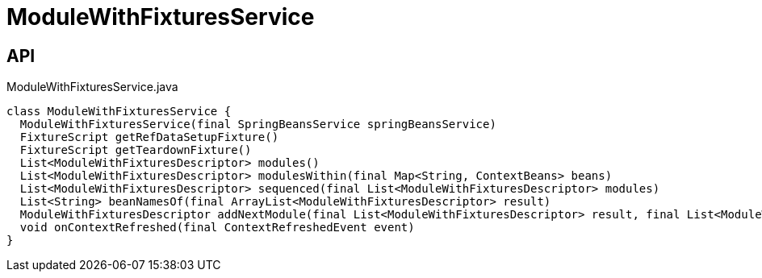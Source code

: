 = ModuleWithFixturesService
:Notice: Licensed to the Apache Software Foundation (ASF) under one or more contributor license agreements. See the NOTICE file distributed with this work for additional information regarding copyright ownership. The ASF licenses this file to you under the Apache License, Version 2.0 (the "License"); you may not use this file except in compliance with the License. You may obtain a copy of the License at. http://www.apache.org/licenses/LICENSE-2.0 . Unless required by applicable law or agreed to in writing, software distributed under the License is distributed on an "AS IS" BASIS, WITHOUT WARRANTIES OR  CONDITIONS OF ANY KIND, either express or implied. See the License for the specific language governing permissions and limitations under the License.

== API

[source,java]
.ModuleWithFixturesService.java
----
class ModuleWithFixturesService {
  ModuleWithFixturesService(final SpringBeansService springBeansService)
  FixtureScript getRefDataSetupFixture()
  FixtureScript getTeardownFixture()
  List<ModuleWithFixturesDescriptor> modules()
  List<ModuleWithFixturesDescriptor> modulesWithin(final Map<String, ContextBeans> beans)
  List<ModuleWithFixturesDescriptor> sequenced(final List<ModuleWithFixturesDescriptor> modules)
  List<String> beanNamesOf(final ArrayList<ModuleWithFixturesDescriptor> result)
  ModuleWithFixturesDescriptor addNextModule(final List<ModuleWithFixturesDescriptor> result, final List<ModuleWithFixturesDescriptor> remaining, final LinkedHashMap<String, ModuleWithFixturesDescriptor> moduleByName)
  void onContextRefreshed(final ContextRefreshedEvent event)
}
----

